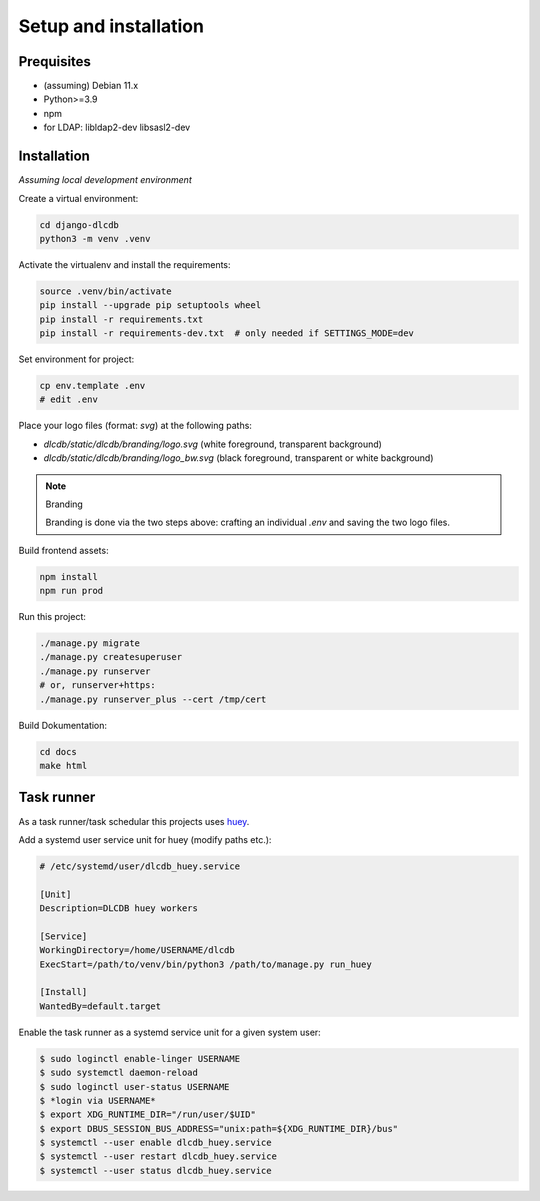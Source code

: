 ======================
Setup and installation
======================


Prequisites
-----------------------

* (assuming) Debian 11.x
* Python>=3.9
* npm
* for LDAP: libldap2-dev libsasl2-dev


Installation
------------

*Assuming local development environment*

Create a virtual environment:

.. code:: bash

    cd django-dlcdb
    python3 -m venv .venv


Activate the virtualenv and install the requirements:

.. code:: bash

    source .venv/bin/activate
    pip install --upgrade pip setuptools wheel
    pip install -r requirements.txt
    pip install -r requirements-dev.txt  # only needed if SETTINGS_MODE=dev


Set environment for project:

.. code:: bash
    
    cp env.template .env
    # edit .env


Place your logo files (format: `svg`) at the following paths:

* `dlcdb/static/dlcdb/branding/logo.svg` (white foreground, transparent background)
* `dlcdb/static/dlcdb/branding/logo_bw.svg` (black foreground, transparent or white background)


.. note:: Branding

   Branding is done via the two steps above: crafting an individual `.env` and saving the two logo files.


Build frontend assets:

.. code:: bash

    npm install
    npm run prod


Run this project:

.. code:: bash

    ./manage.py migrate
    ./manage.py createsuperuser
    ./manage.py runserver
    # or, runserver+https:
    ./manage.py runserver_plus --cert /tmp/cert


Build Dokumentation:

.. code:: bash

    cd docs
    make html



Task runner
-----------

As a task runner/task schedular this projects uses `huey <https://github.com/coleifer/huey>`_. 

Add a systemd user service unit for huey (modify paths etc.):

.. code:: ini

    # /etc/systemd/user/dlcdb_huey.service

    [Unit]
    Description=DLCDB huey workers

    [Service]
    WorkingDirectory=/home/USERNAME/dlcdb
    ExecStart=/path/to/venv/bin/python3 /path/to/manage.py run_huey

    [Install]
    WantedBy=default.target

Enable the task runner as a systemd service unit for a given system user:

.. code:: bash

   $ sudo loginctl enable-linger USERNAME
   $ sudo systemctl daemon-reload
   $ sudo loginctl user-status USERNAME
   $ *login via USERNAME*
   $ export XDG_RUNTIME_DIR="/run/user/$UID"
   $ export DBUS_SESSION_BUS_ADDRESS="unix:path=${XDG_RUNTIME_DIR}/bus"
   $ systemctl --user enable dlcdb_huey.service
   $ systemctl --user restart dlcdb_huey.service
   $ systemctl --user status dlcdb_huey.service
